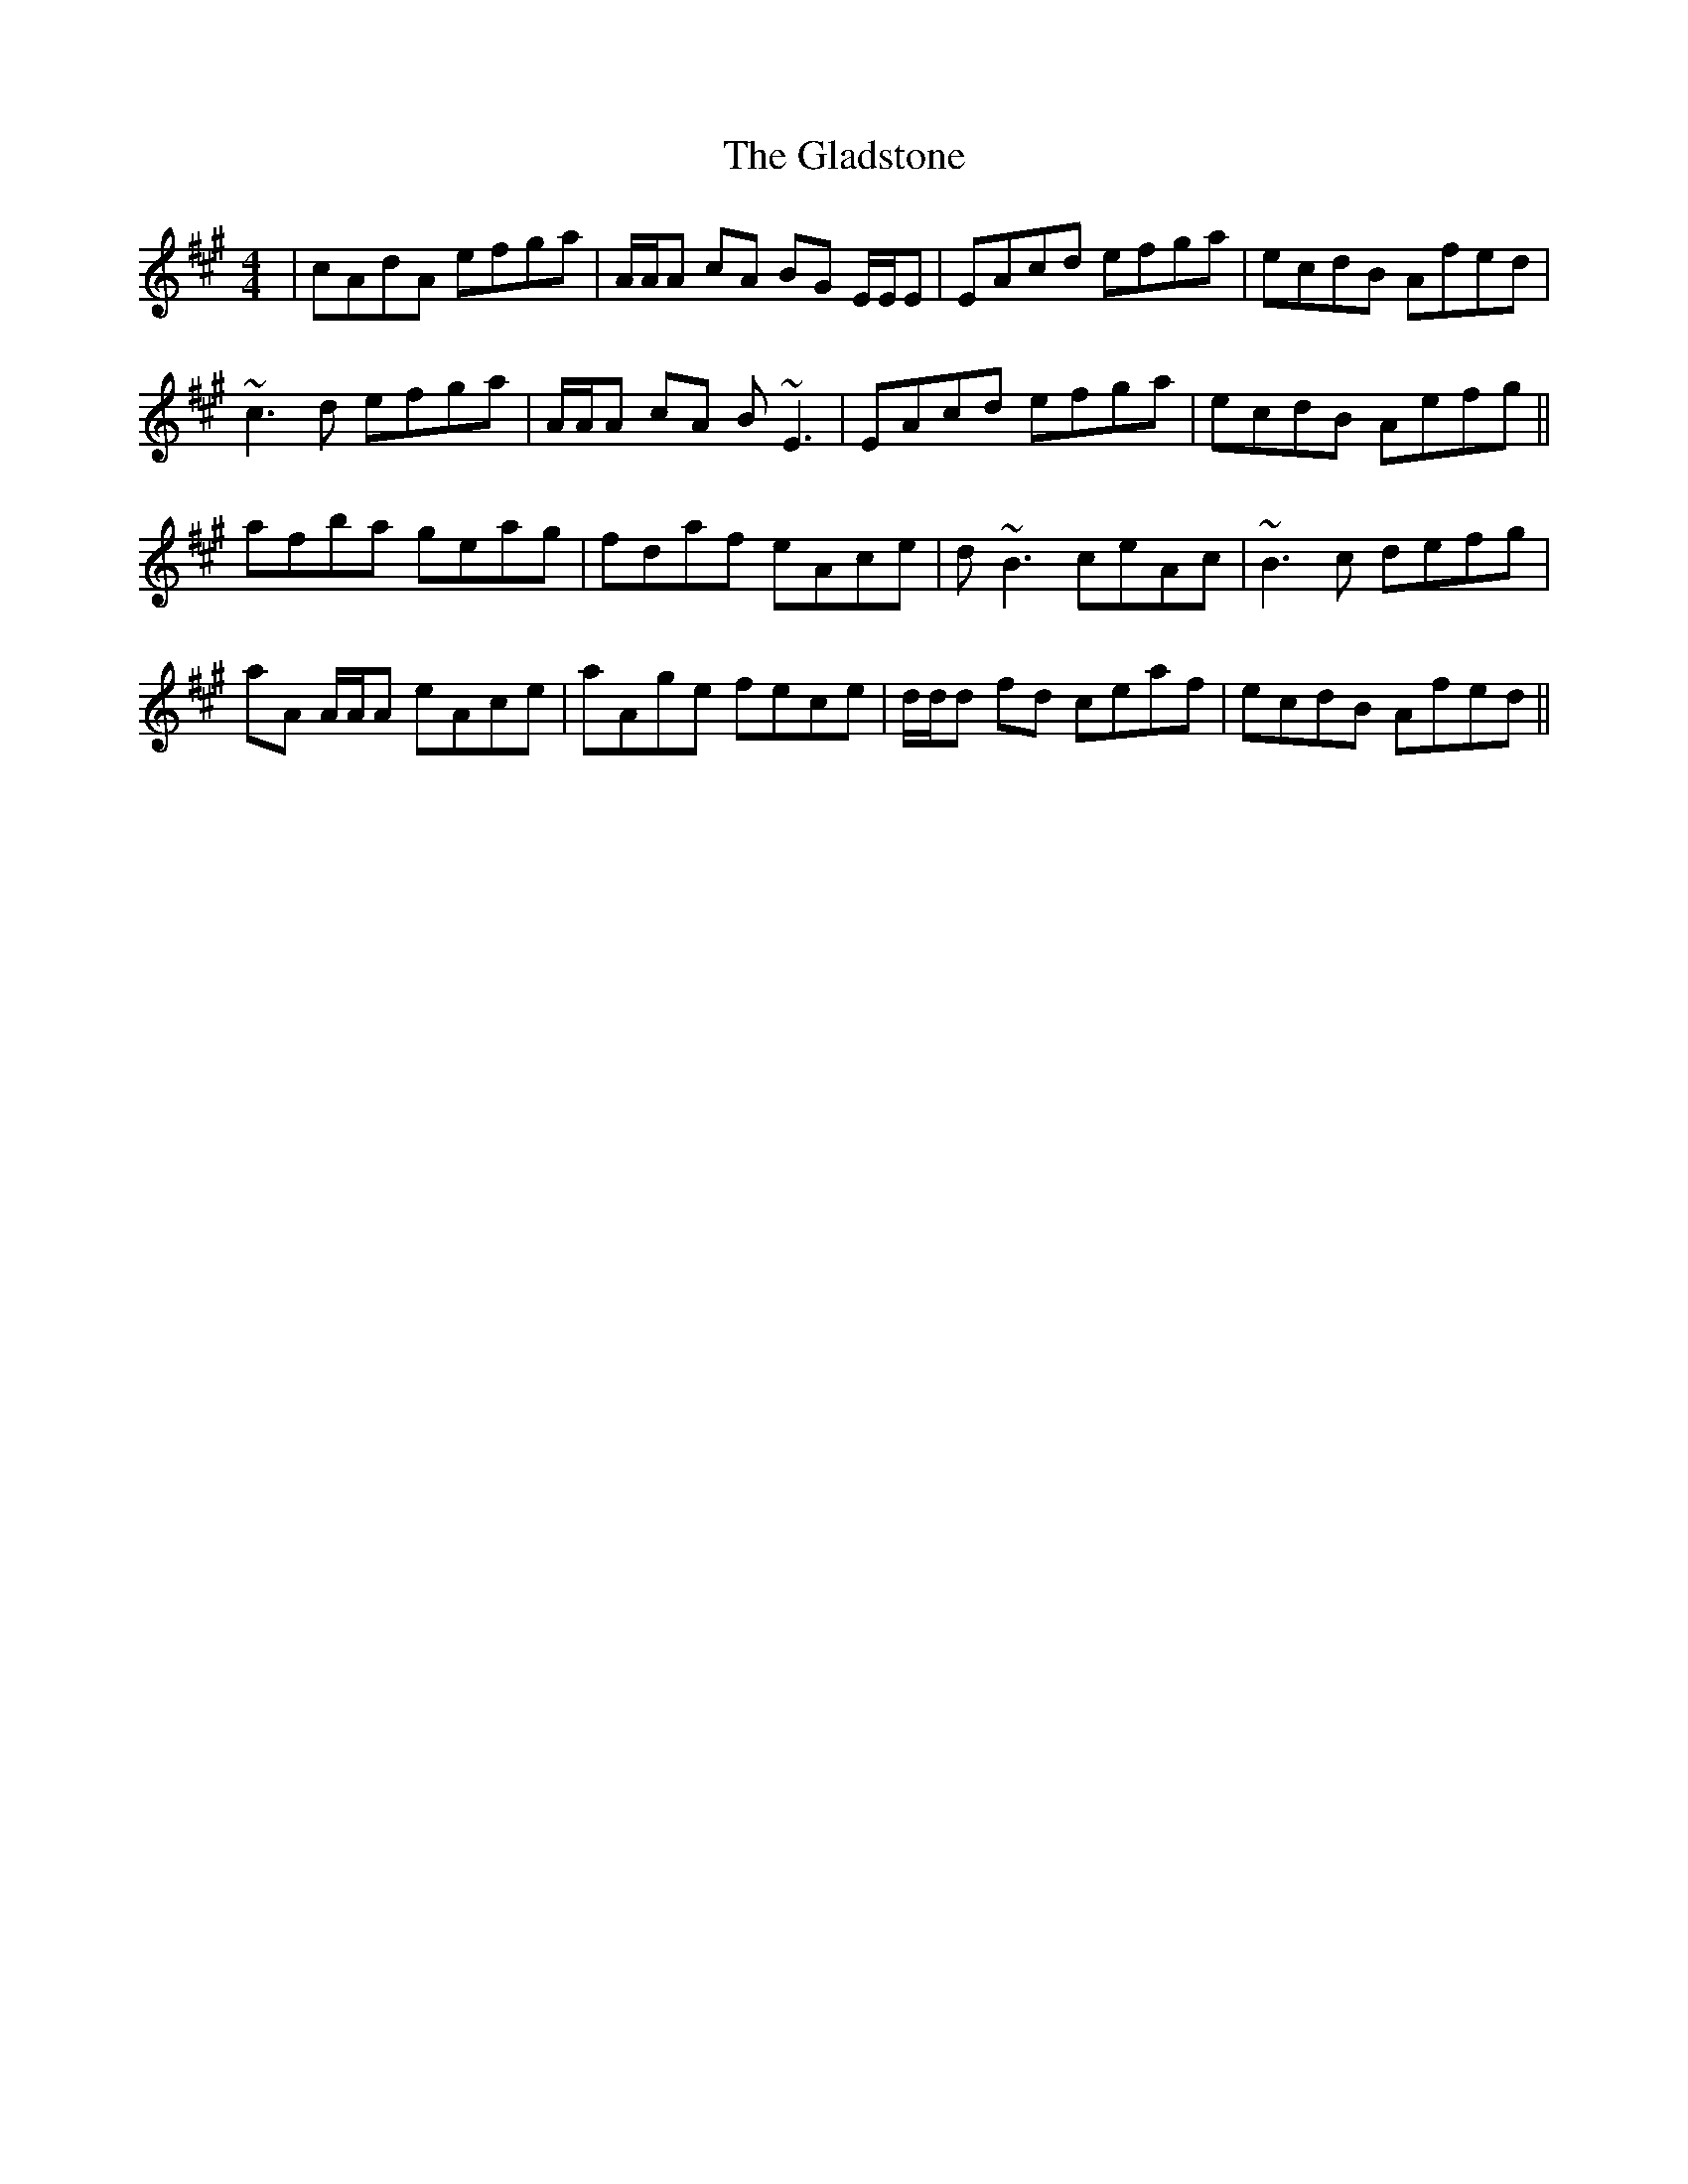 X: 15336
T: Gladstone, The
R: reel
M: 4/4
K: Amajor
|cAdA efga|A/A/A cA BG E/E/E|EAcd efga|ecdB Afed|
~c3d efga|A/A/A cA B~E3|EAcd efga|ecdB Aefg||
afba geag|fdaf eAce|d~B3 ceAc|~B3c defg|
aA A/A/A eAce|aAge fece|d/d/d fd ceaf|ecdB Afed||

